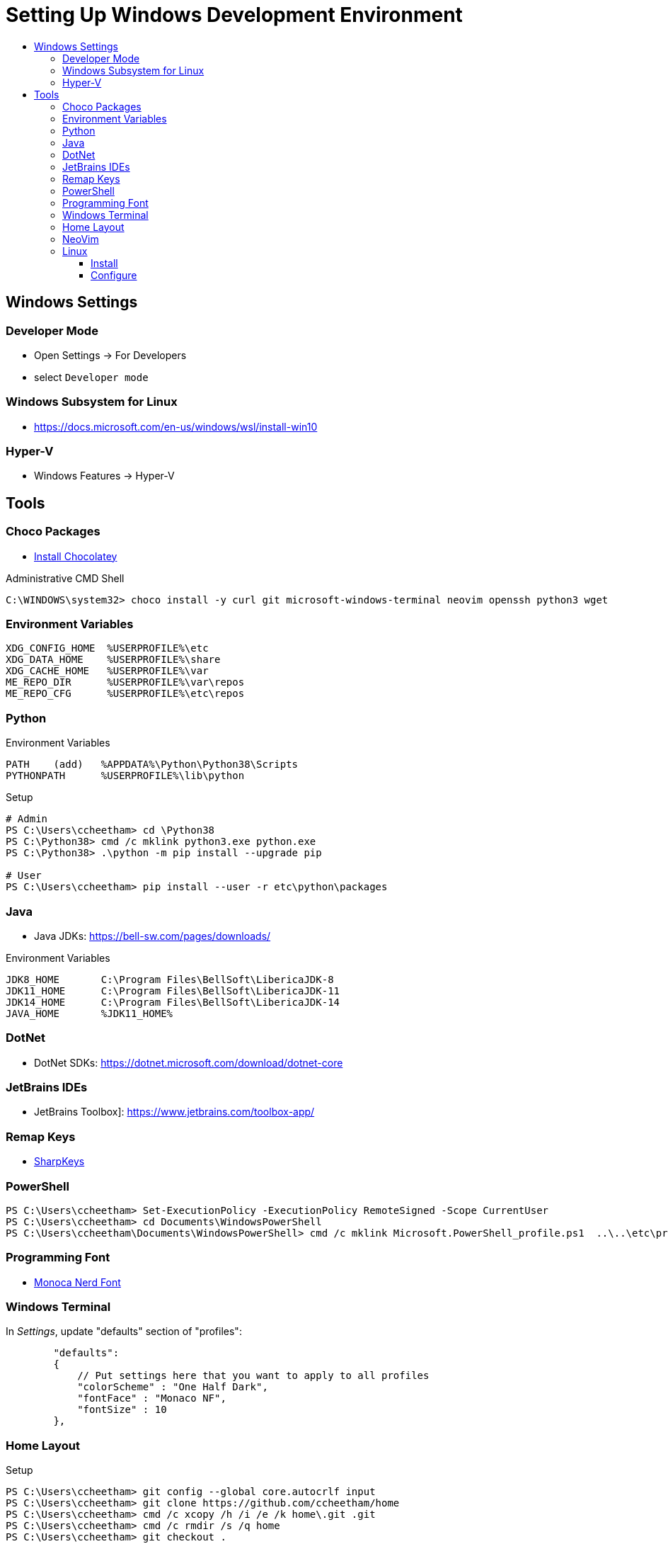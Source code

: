 :toc:
:toclevels: 3
:toc-placement!:
:toc-title!:
:linkattrs:

= Setting Up Windows Development Environment

toc::[]

== Windows Settings

=== Developer Mode

* Open Settings -> For Developers
* select `Developer mode`

=== Windows Subsystem for Linux

* https://docs.microsoft.com/en-us/windows/wsl/install-win10

=== Hyper-V

* Windows Features -> Hyper-V

== Tools

=== Choco Packages

* https://chocolatey.org/install[Install Chocolatey]

.Administrative CMD Shell
----
C:\WINDOWS\system32> choco install -y curl git microsoft-windows-terminal neovim openssh python3 wget
----

=== Environment Variables

----
XDG_CONFIG_HOME  %USERPROFILE%\etc
XDG_DATA_HOME    %USERPROFILE%\share
XDG_CACHE_HOME   %USERPROFILE%\var
ME_REPO_DIR      %USERPROFILE%\var\repos
ME_REPO_CFG      %USERPROFILE%\etc\repos
----


=== Python

.Environment Variables
----
PATH    (add)   %APPDATA%\Python\Python38\Scripts
PYTHONPATH      %USERPROFILE%\lib\python
----

.Setup
----
# Admin
PS C:\Users\ccheetham> cd \Python38
PS C:\Python38> cmd /c mklink python3.exe python.exe
PS C:\Python38> .\python -m pip install --upgrade pip

# User
PS C:\Users\ccheetham> pip install --user -r etc\python\packages
----

=== Java

* Java JDKs: https://bell-sw.com/pages/downloads/

.Environment Variables
----
JDK8_HOME       C:\Program Files\BellSoft\LibericaJDK-8
JDK11_HOME      C:\Program Files\BellSoft\LibericaJDK-11
JDK14_HOME      C:\Program Files\BellSoft\LibericaJDK-14
JAVA_HOME	%JDK11_HOME%
----

=== DotNet

* DotNet SDKs: https://dotnet.microsoft.com/download/dotnet-core

=== JetBrains IDEs

* JetBrains Toolbox]: https://www.jetbrains.com/toolbox-app/

=== Remap Keys

* https://github.com/randyrants/sharpkeys[SharpKeys]

=== PowerShell

----
PS C:\Users\ccheetham> Set-ExecutionPolicy -ExecutionPolicy RemoteSigned -Scope CurrentUser
PS C:\Users\ccheetham> cd Documents\WindowsPowerShell
PS C:\Users\ccheetham\Documents\WindowsPowerShell> cmd /c mklink Microsoft.PowerShell_profile.ps1  ..\..\etc\profile.ps1
----

=== Programming Font

* https://github.com/Karmenzind/monaco-nerd-fonts/tree/master/fonts[Monoca Nerd Font]

=== Windows Terminal

In _Settings_, update "defaults" section of "profiles":

----
        "defaults":
        {
            // Put settings here that you want to apply to all profiles
            "colorScheme" : "One Half Dark",
            "fontFace" : "Monaco NF",
            "fontSize" : 10
        },
----

=== Home Layout

.Setup
----
PS C:\Users\ccheetham> git config --global core.autocrlf input
PS C:\Users\ccheetham> git clone https://github.com/ccheetham/home
PS C:\Users\ccheetham> cmd /c xcopy /h /i /e /k home\.git .git
PS C:\Users\ccheetham> cmd /c rmdir /s /q home
PS C:\Users\ccheetham> git checkout .
PS C:\Users\ccheetham> python3 -m me.repo refresh
----

=== NeoVim

.Setup
----
PS C:\Users\ccheetham> cd AppData/Local
PS C:\Users\ccheetham\AppData\Local> mkdir nvim
PS C:\Users\ccheetham\AppData\Local> cd nvim
PS C:\Users\ccheetham\AppData\Local\nvim> cmd /c mklink init.vim ..\..\..\etc\nvim\init.vim
PS C:\Users\ccheetham\AppData\Local\nvim> cd ..\..\..
PS C:\Users\ccheetham> nvim +PlugUpdate +UpdateRemotePlugins +qall


----

=== Linux

==== Install

* Install Debian (or derivative) in WSL

==== Configure

.CMD Shell
----
C:\Users\ccheetham> debian

### become root
$ sudo su -

### configure sudo
# echo 'ccheetham ALL=(ALL:ALL) NOPASSWD:ALL' > /etc/sudoers.d/local

### setup tools
# apt install -y zsh git python3 vim-nox

### reconfigure user
# usermod -s /bin/zsh ccheetham
# sed -i 's:/home/ccheetham:/mnt/c/Users/ccheetham:' /etc/passwd

### exit root and user and reenter
# exit
$ exit
C:\Users\ccheetham> debian

# update repos and vim
$ refresh repos
$ refresh vim
----



